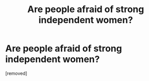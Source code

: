 #+TITLE: Are people afraid of strong independent women?

* Are people afraid of strong independent women?
:PROPERTIES:
:Score: 1
:DateUnix: 1524826248.0
:DateShort: 2018-Apr-27
:FlairText: Discussion
:END:
[removed]

